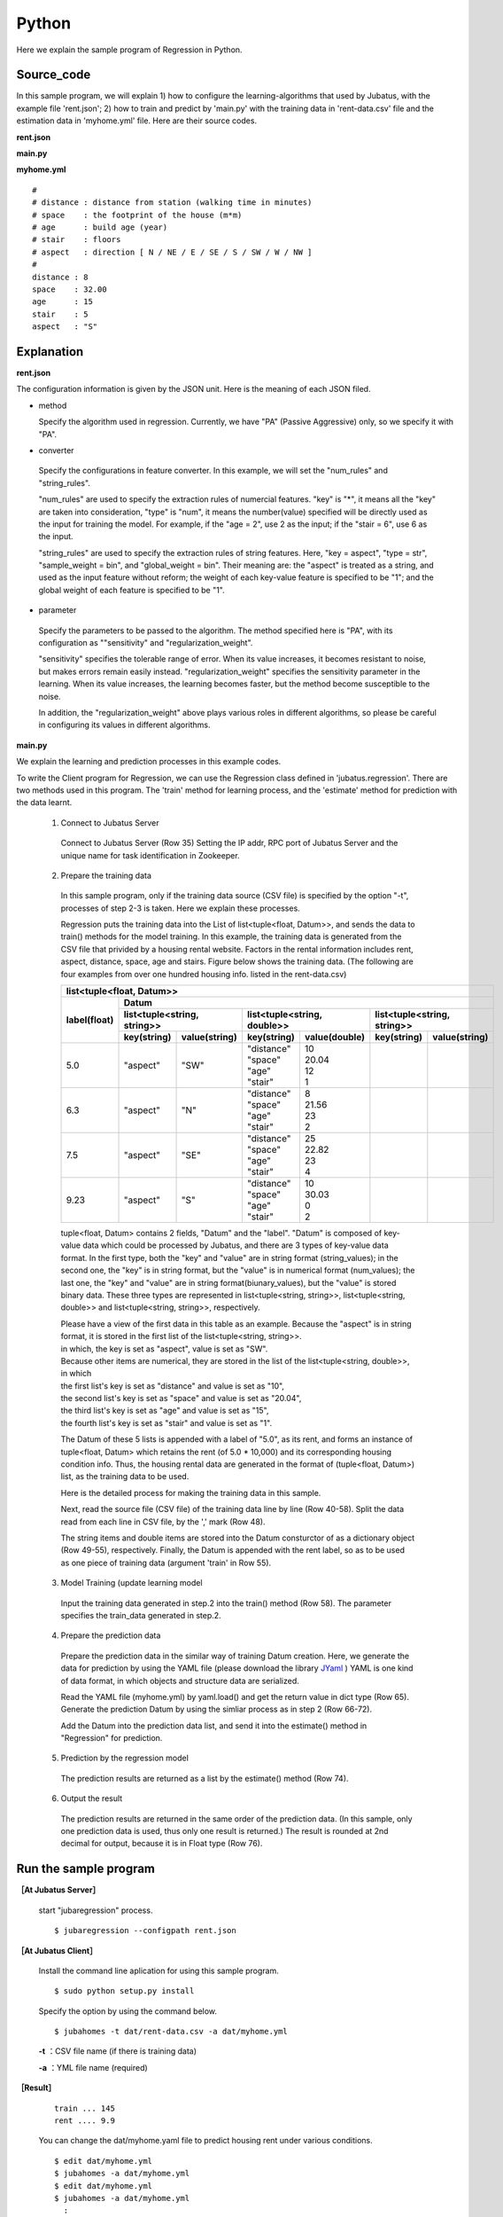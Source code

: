 Python
================================

Here we explain the sample program of Regression in Python.

--------------------------------
Source_code
--------------------------------

In this sample program, we will explain 1) how to configure the learning-algorithms that used by Jubatus, with the example file 'rent.json'; 2) how to train and predict by 'main.py' with the training data in 'rent-data.csv' file and the estimation data in 'myhome.yml' file. Here are their source codes.


**rent.json**

.. code-block:: js
 :linenos:

 {
   "method": "PA",
   "converter": {
     "num_filter_types": {},
     "num_filter_rules": [],
     "string_filter_types": {},
     "string_filter_rules": [],
     "num_types": {},
     "num_rules": [
       { "key": "*", "type": "num" }
     ],
     "string_types": {},
     "string_rules": [
       { "key": "aspect", "type": "str", "sample_weight": "bin", "global_weight": "bin" }
     ]
   },
   "parameter": {
     "sensitivity": 0.1,
     "regularization_weight": 3.402823e+38
   }
 }

**main.py**

.. code-block:: python
 :linenos:

 import argparse
 import yaml
 
 from jubatus.common import Datum
 from jubatus.regression.client import Regression
 from jubatus.regression.types import *
 from jubahomes.version import get_version
 
 def parse_options():
   parser = argparse.ArgumentParser()
   parser.add_argument(
     '-a',
     required = True,
     help     = 'analyze data file (YAML)',
     metavar  = 'FILE',
     dest     = 'analyzedata'
   )
   parser.add_argument(
     '-t',
     help     = 'train data file (CSV)',
     metavar  = 'FILE',
     dest     = 'traindata'
   )
   parser.add_argument(
     '-v',
     '--version',
     action   = 'version',
     version  = '%(prog)s ' + get_version()
   )
   return parser.parse_args()
 
 def main():
   args = parse_options()
 
   client = Regression('127.0.0.1', 9199, '')
 
   # train
   num = 0
   if args.traindata:
     with open(args.traindata, 'r') as traindata:
       for data in traindata:
 
         # skip comments
         if not len(data) or data.startswith('#'):
           continue
         num += 1
 
         rent, distance, space, age, stair, aspect = map(str.strip, data.strip().split(','))
         d = Datum({
             'aspect': aspect,
             'distance': float(distance),
             'space': float(space),
             'age': float(age),
             'stair': float(stair) })
         train_data = [[float(rent), d]]
 
         # train
         client.train(train_data)
 
     # print train number
     print 'train ...', num
 
   # anaylze
   with open(args.analyzedata, 'r') as analyzedata:
     myhome = yaml.load(analyzedata)
     d = Datum({
         'aspect': str(myhome['aspect']),
         'distance': float(myhome['distance']),
         'space': float(myhome['space']),
         'age': float(myhome['age']),
         'stair': float(myhome['stair'])
         })
     analyze_data = [d]
     result = client.estimate(analyze_data)
 
     print 'rent ....', round(result[0], 1)


**myhome.yml**

::

 #
 # distance : distance from station (walking time in minutes)
 # space    : the footprint of the house (m*m)
 # age      : build age (year)
 # stair    : floors
 # aspect   : direction [ N / NE / E / SE / S / SW / W / NW ]
 #
 distance : 8
 space    : 32.00
 age      : 15
 stair    : 5
 aspect   : "S"


--------------------------------
Explanation
--------------------------------

**rent.json**

The configuration information is given by the JSON unit. Here is the meaning of each JSON filed.

* method

  Specify the algorithm used in regression. 
  Currently, we have "PA" (Passive Aggressive) only, so we specify it with "PA".

* converter

 Specify the configurations in feature converter.
 In this example, we will set the "num_rules" and "string_rules".
 
 "num_rules" are used to specify the extraction rules of numercial features.
 "key" is "*", it means all the "key" are taken into consideration, "type" is "num", it means the number(value) specified will be directly used as the input for training the model. 
 For example, if the "age = 2", use 2 as the input; if the "stair = 6", use 6 as the input.

 "string_rules" are used to specify the extraction rules of string features.
 Here, "key = aspect", "type = str", "sample_weight = bin", and "global_weight = bin".
 Their meaning are: the "aspect" is treated as a string, and used as the input feature without reform; the weight of each key-value feature is specified to be "1"; and the global weight of each feature is specified to be "1".

* parameter

 Specify the parameters to be passed to the algorithm.
 The method specified here is "PA", with its configuration as ""sensitivity" and "regularization_weight".
 
 "sensitivity" specifies the tolerable range of error. When its value increases, it becomes resistant to noise, but makes errors remain easily instead.
 "regularization_weight" specifies the sensitivity parameter in the learning. When its value increases, the learning becomes faster, but the method become susceptible to the noise.
 
 In addition, the "regularization_weight" above plays various roles in different algorithms, so please be careful in configuring its values in different algorithms.


**main.py**


We explain the learning and prediction processes in this example codes.

To write the Client program for Regression, we can use the Regression class defined in 'jubatus.regression'. There are two methods used in this program. The 'train' method for learning process, and the 'estimate' method for prediction with the data learnt.
 
 1. Connect to Jubatus Server

  Connect to Jubatus Server (Row 35)
  Setting the IP addr, RPC port of Jubatus Server and the unique name for task identification in Zookeeper.

 2. Prepare the training data

  In this sample program, only if the training data source (CSV file) is specified by the option "-t", processes of step 2-3 is taken. Here we explain these processes.

  Regression puts the training data into the List of list<tuple<float, Datum>>, and sends the data to train() methods for the model training.
  In this example, the training data is generated from the CSV file that privided by a housing rental website. 
  Factors in the rental information includes rent, aspect, distance, space, age and stairs.
  Figure below shows the training data. (The following are four examples from over one hundred housing info. listed in the rent-data.csv)

  
  +-----------------------------------------------------------------------------------------------------+
  |                         list<tuple<float, Datum>>                                                   |
  +-------------+---------------------------------------------------------------------------------------+
  |label(float) |Datum                                                                                  |
  |             +----------------------------+-----------------------------+----------------------------+
  |             |list<tuple<string, string>> |list<tuple<string, double>>  |list<tuple<string, string>> |
  |             +------------+---------------+---------------+-------------+------------+---------------+
  |             |key(string) |value(string)  |key(string)    |value(double)|key(string) |value(string)  |
  +=============+============+===============+===============+=============+============+===============+
  |5.0          |"aspect"    |"SW"           | | "distance"  | | 10        |            |               |
  |             |            |               | | "space"     | | 20.04     |            |               |
  |             |            |               | | "age"       | | 12        |            |               |
  |             |            |               | | "stair"     | | 1         |            |               |
  +-------------+------------+---------------+---------------+-------------+------------+---------------+
  |6.3          |"aspect"    |"N"            | | "distance"  | | 8         |            |               |
  |             |            |               | | "space"     | | 21.56     |            |               |
  |             |            |               | | "age"       | | 23        |            |               |
  |             |            |               | | "stair"     | | 2         |            |               |
  +-------------+------------+---------------+---------------+-------------+------------+---------------+
  |7.5          |"aspect"    |"SE"           | | "distance"  | | 25        |            |               |
  |             |            |               | | "space"     | | 22.82     |            |               |
  |             |            |               | | "age"       | | 23        |            |               |
  |             |            |               | | "stair"     | | 4         |            |               |
  +-------------+------------+---------------+---------------+-------------+------------+---------------+
  |9.23         |"aspect"    |"S"            | | "distance"  | | 10        |            |               |
  |             |            |               | | "space"     | | 30.03     |            |               |
  |             |            |               | | "age"       | | 0         |            |               |
  |             |            |               | | "stair"     | | 2         |            |               |
  +-------------+------------+---------------+---------------+-------------+------------+---------------+

  tuple<float, Datum> contains 2 fields, "Datum" and the "label".
  "Datum" is composed of key-value data which could be processed by Jubatus, and there are 3 types of key-value data format.
  In the first type, both the "key" and "value" are in string format (string_values); in the second one, the "key" is in string format, but the "value" is in numerical format (num_values); the last one, the "key" and "value" are in string format(biunary_values), but the "value" is stored binary data.
  These three types are represented in list<tuple<string, string>>, list<tuple<string, double>> and list<tuple<string, string>>, respectively.

  | Please have a view of the first data in this table as an example. Because the "aspect" is in string format, it is stored in the first list of the list<tuple<string, string>>.
  | in which, the key is set as "aspect", value is set as "SW".
  | Because other items are numerical, they are stored in the list of the list<tuple<string, double>>, in which
  | the first list's key is set as "distance" and value is set as "10",
  | the second list's key is set as "space" and value is set as "20.04",
  | the third list's key is set as "age" and value is set as "15",
  | the fourth list's key is set as "stair" and value is set as "1".

  The Datum of these 5 lists is appended with a label of "5.0", as its rent, and forms an instance of tuple<float, Datum> which retains the rent (of 5.0 * 10,000) and its corresponding housing condition info.
  Thus, the housing rental data are generated in the format of (tuple<float, Datum>) list, as the training data to be used.

  Here is the detailed process for making the training data in this sample.
  
  Next, read the source file (CSV file) of the training data line by line (Row 40-58).
  Split the data read from each line in CSV file, by the ',' mark (Row 48).

  The string items and double items are stored into the Datum consturctor of as a dictionary object (Row 49-55), respectively.
  Finally, the Datum is appended with the rent label, so as to be used as one piece of training data (argument 'train' in Row 55).
  
 3. Model Training (update learning model

  Input the training data generated in step.2 into the train() method (Row 58).
  The parameter specifies the train_data generated in step.2.
 
 4. Prepare the prediction data 

  Prepare the prediction data in the similar way of training Datum creation.
  Here, we generate the data for prediction by using the YAML file (please download the library `JYaml <http://jyaml.sourceforge.net/download.html>`_ )
  YAML is one kind of data format, in which objects and structure data are serialized.
  
  Read the YAML file (myhome.yml) by yaml.load() and get the return value in dict type (Row 65).
  Generate the prediction Datum by using the simliar process as in step 2 (Row 66-72).
  
  Add the Datum into the prediction data list, and send it into the estimate() method in "Regression" for prediction.
  
 5. Prediction by the regression model

  The prediction results are returned as a list by the estimate() method (Row 74).

 6. Output the result

  The prediction results are returned in the same order of the prediction data. (In this sample, only one prediction data is used, thus only one result is returned.)
  The result is rounded at 2nd decimal for output, because it is in Float type (Row 76).


------------------------------------
Run the sample program
------------------------------------

**［At Jubatus Server］**
 
 start "jubaregression" process.


 ::

  $ jubaregression --configpath rent.json


**［At Jubatus Client］**

 Install the command line aplication for using this sample program.

 ::

  $ sudo python setup.py install

 Specify the option by using the command below.	
 
 ::

  $ jubahomes -t dat/rent-data.csv -a dat/myhome.yml


 **-t** ：CSV file name (if there is training data)

 **-a** ：YML file name (required)

**［Result］**


 ::

  train ... 145
  rent .... 9.9

 You can change the dat/myhome.yaml file to predict housing rent under various conditions.

 ::

  $ edit dat/myhome.yml
  $ jubahomes -a dat/myhome.yml
  $ edit dat/myhome.yml
  $ jubahomes -a dat/myhome.yml
    :

